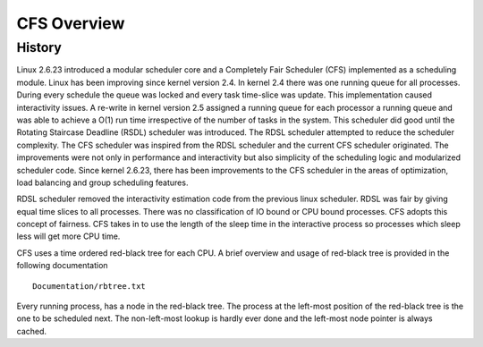 .. SPDX-License-Identifier: GPL-2.0+

=============
CFS Overview
=============

History
-------

Linux 2.6.23 introduced a modular scheduler core and a Completely
Fair Scheduler (CFS) implemented as a scheduling module. Linux
has been improving since kernel version 2.4. In kernel 2.4  there was
one running queue for all processes.  During every schedule the queue
was locked and every task time-slice was update.  This implementation
caused interactivity issues.  A re-write in kernel version 2.5 assigned a
running queue for each processor a running queue and was able to achieve
a O(1) run time irrespective of the number of tasks in the system.  This
scheduler did good until the Rotating Staircase Deadline (RSDL) scheduler
was introduced.  The RDSL scheduler attempted to reduce the scheduler
complexity. The CFS scheduler was inspired from the RDSL scheduler and
the current CFS scheduler originated.  The improvements were not only
in performance and interactivity but also simplicity of the scheduling
logic and modularized scheduler code. Since kernel 2.6.23, there has
been improvements to the CFS scheduler in the areas of optimization,
load balancing and group scheduling features.

RDSL scheduler removed the interactivity estimation code from the
previous linux scheduler.  RDSL was fair by giving equal time slices
to all processes. There was no classification of IO bound or CPU bound
processes.  CFS adopts this concept of fairness.  CFS takes in to use the
length of the sleep time in the interactive process so processes which
sleep less will get more CPU time.

CFS uses a time ordered red-black tree for each CPU. A brief overview
and usage of red-black tree is provided in the following documentation ::

    Documentation/rbtree.txt

Every running process, has a node in the red-black tree. The process at
the left-most position of the red-black tree is the one to be scheduled
next.  The non-left-most lookup is hardly ever done and the left-most
node pointer is always cached.
